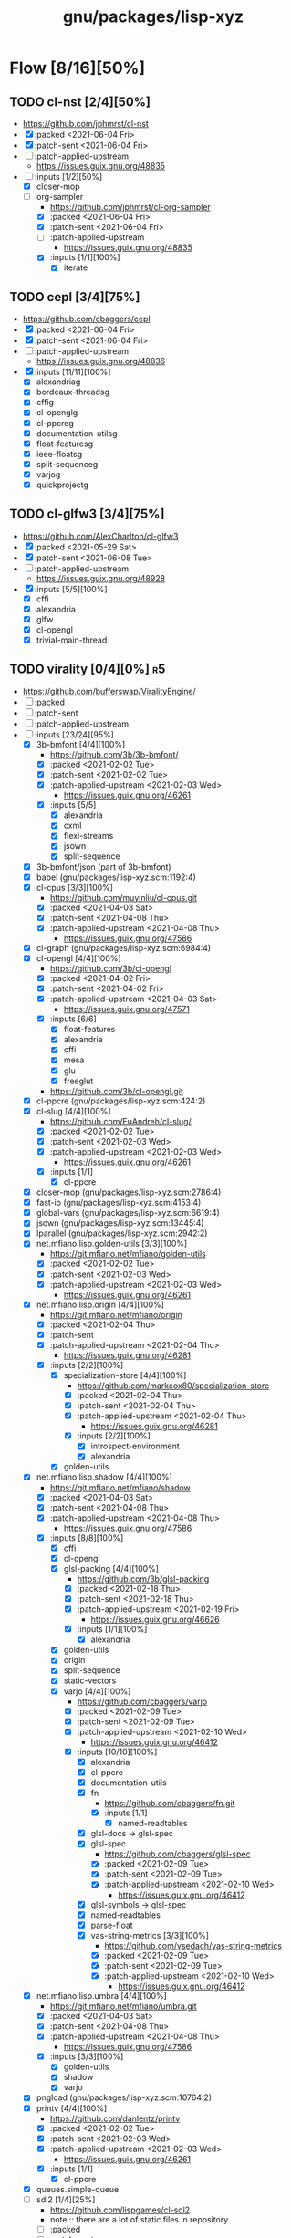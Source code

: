 #+title: gnu/packages/lisp-xyz
#+created: <2021-04-15 Thu 21:34:35 BST>
#+modified: <2021-06-12 Sat 22:14:08 BST>

* Flow [8/16][50%]
** TODO cl-nst [2/4][50%]
- https://github.com/jphmrst/cl-nst
- [X] :packed <2021-06-04 Fri>
- [X] :patch-sent <2021-06-04 Fri>
- [ ] :patch-applied-upstream
  + https://issues.guix.gnu.org/48835
- [-] :inputs [1/2][50%]
  - [X] closer-mop
  - [-] org-sampler
    - https://github.com/jphmrst/cl-org-sampler
    - [X] :packed <2021-06-04 Fri>
    - [X] :patch-sent <2021-06-04 Fri>
    - [ ] :patch-applied-upstream
      - https://issues.guix.gnu.org/48835
    - [X] :inputs [1/1][100%]
      + [X] iterate
** TODO cepl [3/4][75%]
- https://github.com/cbaggers/cepl
- [X] :packed <2021-06-04 Fri>
- [X] :patch-sent <2021-06-04 Fri>
- [ ] :patch-applied-upstream
  - https://issues.guix.gnu.org/48836
- [X] :inputs [11/11][100%]
  - [X] alexandriag
  - [X] bordeaux-threadsg
  - [X] cffig
  - [X] cl-openglg
  - [X] cl-ppcreg
  - [X] documentation-utilsg
  - [X] float-featuresg
  - [X] ieee-floatsg
  - [X] split-sequenceg
  - [X] varjog
  - [X] quickprojectg
** TODO cl-glfw3 [3/4][75%]
- https://github.com/AlexCharlton/cl-glfw3
- [X] :packed <2021-05-29 Sat>
- [X] :patch-sent <2021-06-08 Tue>
- [ ] :patch-applied-upstream
  - https://issues.guix.gnu.org/48928
- [X] :inputs [5/5][100%]
  + [X] cffi
  + [X] alexandria
  + [X] glfw
  + [X] cl-opengl
  + [X] trivial-main-thread

** TODO virality [0/4][0%] :r5:
- https://github.com/bufferswap/ViralityEngine/
- [ ] :packed
- [ ] :patch-sent
- [ ] :patch-applied-upstream
- [-] :inputs [23/24][95%]
  + [X] 3b-bmfont [4/4][100%]
    - https://github.com/3b/3b-bmfont/
    - [X] :packed <2021-02-02 Tue>
    - [X] :patch-sent  <2021-02-02 Tue>
    - [X] :patch-applied-upstream <2021-02-03 Wed>
      - https://issues.guix.gnu.org/46261
    - [X] :inputs [5/5]
      - [X] alexandria
      - [X] cxml
      - [X] flexi-streams
      - [X] jsown
      - [X] split-sequence
  + [X] 3b-bmfont/json (part of 3b-bmfont)
  + [X] babel (gnu/packages/lisp-xyz.scm:1192:4)
  + [X] cl-cpus [3/3][100%]
    - https://github.com/muyinliu/cl-cpus.git
    - [X] :packed <2021-04-03 Sat>
    - [X] :patch-sent <2021-04-08 Thu>
    - [X] :patch-applied-upstream <2021-04-08 Thu>
      - https://issues.guix.gnu.org/47586
  + [X] cl-graph (gnu/packages/lisp-xyz.scm:6984:4)
  + [X] cl-opengl [4/4][100%]
    - https://github.com/3b/cl-opengl
    - [X] :packed <2021-04-02 Fri>
    - [X] :patch-sent <2021-04-02 Fri>
    - [X] :patch-applied-upstream <2021-04-03 Sat>
      - https://issues.guix.gnu.org/47571
    - [X] :inputs [6/6]
      + [X] float-features
      + [X] alexandria
      + [X] cffi
      + [X] mesa
      + [X] glu
      + [X] freeglut
    - https://github.com/3b/cl-opengl.git
  + [X] cl-ppcre (gnu/packages/lisp-xyz.scm:424:2)
  + [X] cl-slug [4/4][100%]
    - https://github.com/EuAndreh/cl-slug/
    - [X] :packed <2021-02-02 Tue>
    - [X] :patch-sent <2021-02-03 Wed>
    - [X] :patch-applied-upstream <2021-02-03 Wed>
      - https://issues.guix.gnu.org/46261
    - [X] :inputs [1/1]
      - [X] cl-ppcre
  + [X] closer-mop (gnu/packages/lisp-xyz.scm:2786:4)
  + [X] fast-io (gnu/packages/lisp-xyz.scm:4153:4)
  + [X] global-vars (gnu/packages/lisp-xyz.scm:6619:4)
  + [X] jsown (gnu/packages/lisp-xyz.scm:13445:4)
  + [X] lparallel (gnu/packages/lisp-xyz.scm:2942:2)
  + [X] net.mfiano.lisp.golden-utils [3/3][100%]
    - https://git.mfiano.net/mfiano/golden-utils
    - [X] :packed <2021-02-02 Tue>
    - [X] :patch-sent <2021-02-03 Wed>
    - [X] :patch-applied-upstream <2021-02-03 Wed>
      - https://issues.guix.gnu.org/46261
  + [X] net.mfiano.lisp.origin [4/4][100%]
    - https://git.mfiano.net/mfiano/origin
    - [X] :packed <2021-02-04 Thu>
    - [X] :patch-sent
    - [X] :patch-applied-upstream <2021-02-04 Thu>
      - https://issues.guix.gnu.org/46281
    - [X] :inputs [2/2][100%]
      + [X] specialization-store [4/4][100%]
        - https://github.com/markcox80/specialization-store
        - [X] :packed <2021-02-04 Thu>
        - [X] :patch-sent <2021-02-04 Thu>
        - [X] :patch-applied-upstream <2021-02-04 Thu>
          + https://issues.guix.gnu.org/46281
        - [X] :inputs [2/2][100%]
          + [X] introspect-environment
          + [X] alexandria
      + [X] golden-utils
  + [X] net.mfiano.lisp.shadow [4/4][100%]
    - https://git.mfiano.net/mfiano/shadow
    - [X] :packed <2021-04-03 Sat>
    - [X] :patch-sent <2021-04-08 Thu>
    - [X] :patch-applied-upstream <2021-04-08 Thu>
      - https://issues.guix.gnu.org/47586
    - [X] :inputs [8/8][100%]
      + [X] cffi
      + [X] cl-opengl
      + [X] glsl-packing [4/4][100%]
        - https://github.com/3b/glsl-packing
        - [X] :packed <2021-02-18 Thu>
        - [X] :patch-sent <2021-02-18 Thu>
        - [X] :patch-applied-upstream <2021-02-19 Fri>
          - https://issues.guix.gnu.org/46626
        - [X] :inputs [1/1][100%]
          + [X] alexandria
      + [X] golden-utils
      + [X] origin
      + [X] split-sequence
      + [X] static-vectors
      + [X] varjo [4/4][100%]
        - https://github.com/cbaggers/varjo
        - [X] :packed <2021-02-09 Tue>
        - [X] :patch-sent <2021-02-09 Tue>
        - [X] :patch-applied-upstream <2021-02-10 Wed>
          - https://issues.guix.gnu.org/46412
        - [X] :inputs [10/10][100%]
          + [X] alexandria
          + [X] cl-ppcre
          + [X] documentation-utils
          + [X] fn
            - https://github.com/cbaggers/fn.git
            - [X] :inputs [1/1]
              + [X] named-readtables
          + [X] glsl-docs -> glsl-spec
          + [X] glsl-spec
            - https://github.com/cbaggers/glsl-spec
            - [X] :packed <2021-02-09 Tue>
            - [X] :patch-sent <2021-02-09 Tue>
            - [X] :patch-applied-upstream <2021-02-10 Wed>
              + https://issues.guix.gnu.org/46412
          + [X] glsl-symbols -> glsl-spec
          + [X] named-readtables
          + [X] parse-float
          + [X] vas-string-metrics [3/3][100%]
            - https://github.com/vsedach/vas-string-metrics
            - [X] :packed <2021-02-09 Tue>
            - [X] :patch-sent <2021-02-09 Tue>
            - [X] :patch-applied-upstream <2021-02-10 Wed>
              + https://issues.guix.gnu.org/46412
  + [X] net.mfiano.lisp.umbra [4/4][100%]
    - https://git.mfiano.net/mfiano/umbra.git
    - [X] :packed <2021-04-03 Sat>
    - [X] :patch-sent <2021-04-08 Thu>
    - [X] :patch-applied-upstream <2021-04-08 Thu>
      - https://issues.guix.gnu.org/47586
    - [X] :inputs [3/3][100%]
      - [X] golden-utils
      - [X] shadow
      - [X] varjo
  + [X] pngload (gnu/packages/lisp-xyz.scm:10764:2)
  + [X] printv [4/4][100%]
    - https://github.com/danlentz/printv
    - [X] :packed <2021-02-02 Tue>
    - [X] :patch-sent <2021-02-03 Wed>
    - [X] :patch-applied-upstream <2021-02-03 Wed>
      - https://issues.guix.gnu.org/46261
    - [X] :inputs [1/1]
      - [X] cl-ppcre
  + [X] queues.simple-queue
  + [-] sdl2 [1/4][25%]
    - https://github.com/lispgames/cl-sdl2
    - note :: there are a lot of static files in repository
    - [ ] :packed
    - [ ] :patch-sent
    - [ ] :patch-applied-upstream
    - [X] :inputs [6/6][100%]
      + [X] alexandria
      + [X] cl-autowrap
      + [X] cl-plus-c (part of cl-autowrap)
      + [X] cl-ppcre
      + [X] trivial-channels [4/4][100%]
        - https://github.com/rpav/trivial-channels.git
        - [X] :packed <2021-02-17 Wed>
        - [X] :patch-sent <2021-02-17 Wed>
        - [X] :patch-applied-upstream <2021-02-18 Thu>
          - https://issues.guix.gnu.org/46604
        - [X] :inputs [2/2]
          - [X] trivial-timeout [3/3][100%]
            - https://github.com/gwkkwg/trivial-timeout/
            - [X] :packed <2021-02-02 Tue>
            - [X] :patch-sent <2021-02-03 Wed>
            - [X] :patch-applied-upstream <2021-02-03 Wed>
              + https://issues.guix.gnu.org/46261
          - [X] bordeaux-threads
      + [X] trivial-features
  + [X] split-sequence (gnu/packages/lisp-xyz.scm:1493:2)
  + [X] static-vectors (gnu/packages/lisp-xyz.scm:4048:2)
  + [X] trivial-features (gnu/packages/lisp-xyz.scm:1104:4)

- [PATCH 5/5] Add new 3b-bmfont cl-slug golden-utils printv trivial-timeout
- [PATCH 2/2] Add new origin specialization-store
- [PATCH 4/4] On the way of Virality Engine: varjo glsl-spec vas-string-metrics fn

** TODO lucerne [/][%]
- https://github.com/eudoxia0/lucerne
- [ ] :packed
- [ ] :patch-sent
- [ ] :patch-applied-upstream
- [-] :inputs [4/6][66%]

** TODO cl-plplot [0/4][0%]
- https://github.com/HazenBabcock/cl-plplot
- [ ] :packed
- [ ] :patch-sent
- [ ] :paptch-applied-upstream
- [ ] :inputs [0/0]

** DONE cl-mount-info [4/4][100%]
CLOSED: [2021-03-09 Tue 08:43]
https://notabug.org/cage/cl-mount-info.git
- [X] :packed <2021-03-06 Sat>
- [X] :patch-sent <2021-03-06 Sat>
- [X] :paptch-applied-upstream <2021-03-08 Mon>
  - https://issues.guix.gnu.org/46977
- [X] :inputs [3/3]
  - [X] alexandria
  - [X] cffi
  - [X] cl-ppcre

** DONE cl-diskspace [3/3][100%]
CLOSED: [2021-03-09 Tue 08:44]
https://github.com/muyinliu/cl-diskspace
- [X] :packed <2021-03-06 Sat>
- [X] :patch-sent <2021-03-06 Sat>
- [X] :paptch-applied-upstream <2021-03-08 Mon>
  - https://issues.guix.gnu.org/46977

** DONE chronicity [4/4][100%]
CLOSED: [2021-03-09 Tue 08:44]
https://github.com/chaitanyagupta/chronicity
- [X] :packed <2021-03-06 Sat>
- [X] :patch-sent <2021-03-06 Sat>
- [X] :paptch-applied-upstream <2021-03-08 Mon>
  - https://issues.guix.gnu.org/46977
- [X] :inputs [3/3]
  + [X] cl-ppcre
  + [X] local-time
  + [X] cl-interpol

** DONE cl-debug [3/3][100%]
CLOSED: [2021-03-09 Tue 08:44]
- https://github.com/kmx-io/cl-debug
- [X] :packed <2021-03-06 Sat>
- [X] :patch-sent <2021-03-06 Sat>
- [X] :paptch-applied-upstream <2021-03-08 Mon>
  - https://issues.guix.gnu.org/46977

** DONE cl-re [4/4][100%]
CLOSED: [2021-04-25 Sun 17:24]
- https://github.com/massung/re
- [X] :packed <2021-03-06 Sat>
- [X] :patch-sent <2021-03-06 Sat>
- [X] :paptch-applied-upstream <2021-03-08 Mon>
  - https://issues.guix.gnu.org/46977
- [X] :inputs [1/1]
  + [X] parse [3/3][100%]
    - [X] :packed <2021-03-06 Sat>
    - [X] :patch-sent <2021-03-06 Sat>
    - [X] :paptch-applied-upstream <2021-03-08 Mon>
      + https://issues.guix.gnu.org/46977

** TODO adams [1/4][25%]
- https://github.com/cl-adams/adams
- [ ] :packed
- [ ] :patch-sent
- [ ] :paptch-applied-upstream
- [X] :inputs [11/11]
  + [X] alexandria
  + [X] chronicity
  + [X] cl-base64
  + [X] cl-debug
  + [X] cl-ppcre
  + [X] closer-mop
  + [X] ironclad
  + [X] parse-number
  + [X] re
  + [X] str
  + [X] trivial-utf-8

** DONE Djula [4/4][100%]
CLOSED: [2021-05-26 Wed 21:57]
- https://github.com/mmontone/djula
- [X] :packed <2021-05-23 Sun>
- [X] :patch-sent
- [X] :patch-applied-upstream
  - https://issues.guix.gnu.org/48615
- [X] :inputs [14/14][100%]
  + [X] access
  + [X] alexandria
  + [X] anaphora
  + [X] babel
  + [X] cl-ppcre
  + [X] split-sequence
  + [X] local-time
  + [X] closer-mop
  + [X] trivial-backtrace
  + [X] cl-slice [4/4]
    - https://github.com/tpapp/cl-slice
    - [X] :packed <2021-05-23 Sun>
    - [X] :patch-sent
    - [X] :patch-applied-upstream
    - [X] :inputs [3/3][100%]
      + [X] alexandria
      + [X] anaphora
      + [X] clunit
  + [X] cl-locale [4/4]
    - https://github.com/fukamachi/cl-locale
    - [X] :packed
    - [X] :patch-sent
    - [X] :patch-applied-upstream
    - [X] :inputs [4/4][100%]
      + [X] alexandria
      + [X] arnesi [4/4]
        - https://github.com/AccelerationNet/arnesi
        - [X] :packed <2021-05-23 Sun>
        - [X] :patch-sent
        - [X] :patch-applied-upstream
        - [X] :inputs [4/4][100%]
          + [X] collectors
          + [X] swank
          + [X] cl-ppcre
          + [X] fiveam
      + [X] cl-annot
      + [X] cl-syntax
  + [X] gettext
    - https://github.com/rotatef/gettext
    - [X] :packed <2021-05-23 Sun>
    - [X] :patch-sent
    - [X] :patch-applied-upstream
    - [X] :inputs [4/4][100%]
      + [X] split-sequence
      + [X] flexi-streams
      + [X] stefil
      + [X] yacc
  + [X] parser-combinators [4/4]
    - https://github.com/Ramarren/cl-parser-combinators
    - [X] :packed <2021-05-23 Sun>
    - [X] :patch-sent
    - [X] :patch-applied-upstream
    - [X] :inputs [1/1][100%]
      - [X] alexandria
  + [X] iterate


    Build results:
#+BEGIN_SRC sh :results value org :results output replace :exports results
guix describe
echo
guix build --load-path=. --rounds=3 --no-substitutes $(guix refresh --list-transitive --load-path=. sbcl-djula 2>1 | grep "sbcl-" | xargs -d" " -I{} echo {} | awk -F\@ '/sbcl\-/{print $1}' | xargs)
guix build --load-path=. --rounds=3 --no-substitutes $(guix refresh --list-transitive --load-path=. ecl-djula 2>1 | grep "ecl-" | xargs -d" " -I{} echo {} | awk -F\@ '/ecl\-/{print $1}' | xargs)
#+end_src

#+RESULTS:
#+begin_src org
Generation 51	May 22 2021 19:47:42	(current)
  guix 015869d
    repository URL: https://git.savannah.gnu.org/git/guix.git
    branch: master
    commit: 015869d4c62c7a450b8231adf6054a7b4b28e628

/gnu/store/rqzhvvxgxvp2ls4a28zpa41c54ym9yaj-sbcl-trivial-backtrace-1.1.0-1.6eb65bd
/gnu/store/ba3hr1z2vrkl6s53zxfbl50rg41kf7z7-sbcl-lift-1.7.1-2.2594160
/gnu/store/rksrr4g607l8lsxsmasjgfw03jkbnyn2-sbcl-split-sequence-2.0.0
/gnu/store/v3vlyzcp3r7irgqblpdnmxmxhgf9amxx-sbcl-fiveam-1.4.2
/gnu/store/6yz9q1i32c115103yp22l2vhdcqkijad-sbcl-net.didierverna.asdf-flv-2.1
/gnu/store/7a7sjrjdwnymcs6qvxrgwax6rig9bxbi-sbcl-alexandria-1.2
/gnu/store/pb7914y5zs42302vpspsivnvg0wwmrak-sbcl-rt-1990.12.19-1.a6a7503
/gnu/store/kbqls04wzaqaawcs5vrq5s6r2j5fyvig-sbcl-parser-combinators-0.0.0-1.9c7569a
/gnu/store/2i28q3n372k8y9h95qz61qr62660swby-sbcl-iterate-1.5
/gnu/store/lyzs5b4cyk0hr4kk3mq0b6yrcfpd0aj5-sbcl-cl-ppcre-2.1.1
/gnu/store/pqb5ri1zwl4kag2609a3axrxywnfvfh5-sbcl-flexi-streams-1.0.19
/gnu/store/y3qhrl8ycjzc2fq7zy547avmfzfq6pd9-sbcl-trivial-gray-streams-0.0.0-1.ebd59b1
/gnu/store/ylzg49vgdbf9w0v2pxl7zknzb0hfd1fy-sbcl-cl-containers-0.12.1-3.3d1df53
/gnu/store/hgw8xhssy60fqx7affxv0gwm4hqcdz74-sbcl-metatilities-base-0.6.6-1.6eaa9e3
/gnu/store/j231z3wyj4vw7imvm3ivvpkb2sj6qihq-sbcl-local-time-1.0.6-2.a177eb9
/gnu/store/gpl2f8dx7ssk74l63ifhyvxz1kndw0g2-sbcl-hu.dwim.stefil-0.0.0-2.414902c
/gnu/store/s6i5hz4fzcca0v5fa0zhqfzrjza5zbh5-sbcl-hu.dwim.asdf-20200724
/gnu/store/5li604avil0pdsjm8k6lfjm835wg85gb-sbcl-gettext-0.0.0-1.a432020
/gnu/store/i4c99mxxcw2cq16c4plzj07fcvya1bwg-sbcl-cl-yacc-0.3
/gnu/store/119lkrwf5jm2gbclgk1navmhp4ipng1n-sbcl-stefil-0.1-0.0398548
/gnu/store/1px685m75jjqps16r35kwwlhgm50jppm-sbcl-slime-swank-2.26
/gnu/store/6swcybi9n5iyza04rbvy6kfsffki180i-sbcl-metabang-bind-0.8.0-1.c93b7f7
/gnu/store/qq5ha50nmc91sc11wxj3gb4d7b4skr5l-sbcl-closer-mop-1.0.0-2.19c9d33
/gnu/store/1hbvha4qxdxn1jh0kb0g5zlhaakg5q02-sbcl-cl-slice-0.1.0-1.c531683
/gnu/store/hqnn27wz0fwqraxfikhyfzb6ycc80pb8-sbcl-let-plus-0.0.0-1.5f14af6
/gnu/store/nsk0wi50ighxsgxqlc8xycsqbhw4jfd3-sbcl-anaphora-0.9.6
/gnu/store/avb1y6wbw7my8i07ijv2i0lfijwb2q8x-sbcl-clunit-0.2.3-1.6f6d728
/gnu/store/7pbfwhkffg736vwdrc5g5j0p7c1m3lds-sbcl-cl-locale-0.1.1-1.0a36cc0
/gnu/store/dnmwfjc0w4ci6k14hsq0xsvavxbd10hn-sbcl-cl-syntax-0.0.3
/gnu/store/rcj9mrqn4qj3z2whz4yvf3xclyrq6cd1-sbcl-trivial-types-0.0.1
/gnu/store/0dwlv9y4s11kw1rbbypp5mwp6r4rrsvd-sbcl-named-readtables-0.9-3.585a28e
/gnu/store/p00bwnrxwky76ck3qv72hkxdrv2hl9q9-sbcl-cl-interpol-0.2.7-1.70a1137
/gnu/store/dc65z9k1maiskz853aqn2jh7yipacjxa-sbcl-cl-unicode-0.1.6
/gnu/store/nh3h07j6cv7zw8xmhiyr9fmki1r2fxvn-sbcl-cl-annot-0.0.0-1.c99e69c
/gnu/store/qvddf6ixiyfmcrmf502ihc3la6g94szq-sbcl-arnesi-2.0.0-1.1e7dc4c
/gnu/store/wgjn2yrcwxbgf5fbxcq1nrg8g183y6xn-sbcl-collectors-0.1-1.13acef2
/gnu/store/qgrkk31ndblgpdyvdxm6iszxfl9q5dzg-sbcl-symbol-munger-0.0.1-1.97598d4
/gnu/store/n0c1kmq6na7bqm03gvvyn8mxrwc2ggyp-sbcl-lisp-unit2-0.2.0-1.fb97215
/gnu/store/gfql37hcmq6x6q2i6daa59qk95xxi6h1-sbcl-prove-1.0.0-1.4f9122b
/gnu/store/58ydhagmj6gnzmjxbbllh37n8air5hqr-sbcl-cl-ansi-text-1.0.0-1.53badf7
/gnu/store/3zq9sqxfl0kzgfn473kbzdvag404gy6i-sbcl-cl-colors-0.0.0-1.8274105
/gnu/store/cjfji8am64wq2li20qw7pllhsc0ciqbb-sbcl-babel-0.5.0-1.aeed2d1
/gnu/store/dcmz3k4kgkxckgm39d1bnvgg2ykrr2ws-sbcl-trivial-features-0.8-1.870d03d
/gnu/store/34w3g85kv2n7jsc9vndb3mbqcpsjmd81-sbcl-access-1.5.0-1.1b26db3
/gnu/store/jj0bqiy1v22b26qrvpxhg0cr393cz5yj-sbcl-djula-0.2.0-1.5df7af3
/gnu/store/iyxddgy29dfdlddr61d3gm0wccrs17hc-ecl-trivial-backtrace-1.1.0-1.6eb65bd
/gnu/store/c2jf613zvc01n6770ph0aqxy8sgfjvxb-ecl-lift-1.7.1-2.2594160
/gnu/store/9z1gjwym1lpij97g85p7m2cz4m4j91ap-ecl-split-sequence-2.0.0
/gnu/store/88vpj3h84i6zxx8p9ak16h1130y65fil-ecl-fiveam-1.4.2
/gnu/store/ia9bd1dikiw04j533xqz0ch19gfk0jk8-ecl-net.didierverna.asdf-flv-2.1
/gnu/store/vwcc3sp31gddhlkzb7p14ws6anp8p7iy-ecl-alexandria-1.2
/gnu/store/zjyifr5gklvhjzr1lk9hkyl9p1y1iqsc-ecl-rt-1990.12.19-1.a6a7503
/gnu/store/jm2ls7aa1068qw2jfgraqcp63q99sc4q-ecl-parser-combinators-0.0.0-1.9c7569a
/gnu/store/4wxma5vfd4mjnwsrm3jakpxkqan35b04-ecl-iterate-1.5
/gnu/store/dsanf87vckinmr6raf0s2ba012nxix2y-ecl-cl-ppcre-2.1.1
/gnu/store/6l4s6z5mdrv9vnkayi9p6c6bkazig7jx-ecl-flexi-streams-1.0.19
/gnu/store/dm6lxnizba2bgk2ji65cqxr91n035ms3-ecl-trivial-gray-streams-0.0.0-1.ebd59b1
/gnu/store/d721rnd85y0ri5v0axbv1rf8dykh40zb-ecl-cl-containers-0.12.1-3.3d1df53
/gnu/store/zvd01rkld069x6av35r1w1zd77pkj7v5-ecl-metatilities-base-0.6.6-1.6eaa9e3
/gnu/store/9axlwwmx4wkyjmzh9xf2hqli52m3nmnh-ecl-local-time-1.0.6-2.a177eb9
/gnu/store/yz3mjs3kd7x54v3h6d7wayli6pck4i8a-ecl-hu.dwim.stefil-0.0.0-2.414902c
/gnu/store/byfba0c2qw1vsp8jk6951nyrfj7sflcm-ecl-hu.dwim.asdf-20200724
/gnu/store/9dfqa7dblm7d7mq9a78zsaxkb4zsa8hq-ecl-gettext-0.0.0-1.a432020
/gnu/store/70rvr1a37ws160igi3kyslx91x7iza1r-ecl-cl-yacc-0.3
/gnu/store/ghyk1ag2126a1y76kl26v5q2p94y8lhi-ecl-stefil-0.1-0.0398548
/gnu/store/5ica95l7955r8vrh4hvh62zcjplw37s1-ecl-slime-swank-2.26
/gnu/store/pfyc11gma4a37zxbaqpnd9ii6w1lbmc5-ecl-metabang-bind-0.8.0-1.c93b7f7
/gnu/store/5a8zz1hgmjgylgy039f4knpcx3ra8p0i-ecl-closer-mop-1.0.0-2.19c9d33
/gnu/store/q9wr7pscm3ybi8l5m8wlk2p9jmb4sd8d-ecl-cl-slice-0.1.0-1.c531683
/gnu/store/726v1hwb34z10zjl4wnd3byasy5y3y53-ecl-let-plus-0.0.0-1.5f14af6
/gnu/store/hqaan7cxsm6a64gbdgahyn3lvxzm5bxr-ecl-anaphora-0.9.6
/gnu/store/x70zzbn22h98yaj58anp1j8j23fy2brx-ecl-clunit-0.2.3-1.6f6d728
/gnu/store/643zsw1bi3hppp8v4bkl7g0pmvw64gxl-ecl-cl-locale-0.1.1-1.0a36cc0
/gnu/store/kyigmxbd8fg2j5rsgj19hlc6lxc6lppb-ecl-cl-syntax-0.0.3
/gnu/store/ww16w4n8h12qz4cf7a2h84g5sw2fq2bw-ecl-trivial-types-0.0.1
/gnu/store/92hjk4mkdqi9fqqm0aq09rnd7097x893-ecl-named-readtables-0.9-3.585a28e
/gnu/store/772zs2r0w2p6r1v29l9fdx3rilqz8kn1-ecl-cl-interpol-0.2.7-1.70a1137
/gnu/store/hxic7r1wckr97vamls7qvsdnm1sl7xmg-ecl-cl-unicode-0.1.6
/gnu/store/72lmjdq96nvv0hf9vck2zj48dzwk94sl-ecl-cl-annot-0.0.0-1.c99e69c
/gnu/store/a5zr7a4hvcg5ivwdga7gsnw2fvhaipxz-ecl-arnesi-2.0.0-1.1e7dc4c
/gnu/store/0jgfhrfgp1nch07m2hv4dcqcd35i1m7w-ecl-collectors-0.1-1.13acef2
/gnu/store/smy6l3rxmn5d9b4ca1llws3m9vw9qd77-ecl-symbol-munger-0.0.1-1.97598d4
/gnu/store/akbwj1f26q866y8931f4sxxlsl2l6y8p-ecl-lisp-unit2-0.2.0-1.fb97215
/gnu/store/kwl23pax3axla9m95kg9x7fxnr22vblp-ecl-prove-1.0.0-1.4f9122b
/gnu/store/w9iygpx9vdg7c3iyp2a3av0qb2r05gv5-ecl-cl-ansi-text-1.0.0-1.53badf7
/gnu/store/3z5qypb41zmf3j7ikzc4hdlqv3prsl2x-ecl-cl-colors-0.0.0-1.8274105
/gnu/store/di210ilm4l2v17hkc93z56dxgbwry4ik-ecl-babel-0.5.0-1.aeed2d1
/gnu/store/5q5rcp11iv64j55b30h16klfs0iil1yr-ecl-trivial-features-0.8-1.870d03d
/gnu/store/2igznyhw21fghg29amw0lsq9bdj9cl85-ecl-access-1.5.0-1.1b26db3
/gnu/store/b9rr864pjzwijbivbf87iyb10ybaphh8-ecl-djula-0.2.0-1.5df7af3
#+end_src
** DONE coalton [4/4][100%]
CLOSED: [2021-04-11 Sun 20:33]
- https://github.com/stylewarning/coalton
- [X] :packed <2021-04-10 Sat>
- [X] :patch-sent <2021-04-10 Sat>
- [X] :patch-applied-upstream
  - https://issues.guix.gnu.org/47683
- [X] :inputs [5/5][100%]
  + [X] alexandria
  + [X] global-vars
  + [X] trivial-garbage
  + [X] optima
  + [X] abstract-classes
    - [X] :packed <2021-04-10 Sat>
    - [X] :patch-sent <2021-04-10 Sat>
    - [X] :patch-applied-upstream
      + https://issues.guix.gnu.org/47683
    - [X] :inputs [1/1][100%]
      + [X] closer-mop

** TODO weir [3/4][75%]
- https://github.com/inconvergent/weir
- [X] :packed <2021-04-17 Sat>
- [X] :patch-sent <2021-04-21 Wed>
- [ ] :patch-applied-upstream
  - https://issues.guix.gnu.org/47943
- [X] :inputs [8/8][100%]
  + [X] alexandria
  + [X] cl-json
  + [X] cl-svg
    - https://github.com/wmannis/cl-svg
    - [X] :packed <2021-04-15 Thu>
    - [X] :patch-sent <2021-04-17 Sat>
    - [X] :patch-applied-upstream <2021-04-19 Mon>
      - https://issues.guix.gnu.org/47851
  + [X] inferior-shell
    - https://gitlab.common-lisp.net/qitab/inferior-shell.git
    - [X] :packed <2021-04-15 Thu>
    - [X] :patch-sent <2021-04-17 Sat>
    - [X] :patch-applied-upstream <2021-04-19 Mon>
      - https://issues.guix.gnu.org/47851
    - [X] :inputs [6/6][100%]
      - [X] alexandria
      - [X] trivia
      - [X] trivia.quasiquote
      - [X] fare-utils
      - [X] fare-quasiquote-extras
      - [X] fare-mop
        - https://gitlab.common-lisp.net/frideau/fare-mop.git
        - https://github.com/fare/fare-mop
        - [X] :packed <2021-04-15 Thu>
        - [X] :patch-sent <2021-04-17 Sat>
        - [X] :patch-applied-upstream <2021-04-19 Mon>
          - https://issues.guix.gnu.org/47851
        - [X] :inputs [1/1][100%]
          + [X] closer-mop
  + [X] lparallel
  + [X] png
    - https://github.com/ljosa/cl-png
    - [X] :packed <2021-04-15 Thu>
    - [X] :patch-sent <2021-04-17 Sat>
    - [X] :patch-applied-upstream <2021-04-19 Mon>
      - https://issues.guix.gnu.org/47851
    - [X] :inputs [1/1][100%]
      - [X] cffi
  + [X] split-sequence
  + [X] zpng

** DONE bknr-datastore
CLOSED: [2021-05-02 Sun 20:39]
- https://github.com/hanshuebner/bknr-datastore
- [X] :packed <2021-04-29 Thu>
- [X] :patch-sent <2021-04-29 Thu>
- [X] :patch-applied-upstream
  + https://issues.guix.gnu.org/48105
- [X] :inputs [1/1][100%]
  - [X] unit-test
#+begin_example
[env: /gnu/store/cc4lcxixh1gd06gjivqv3fkr1z3rp8ck-profile]
> ./pre-inst-env guix build sbcl-unit-test ecl-unit-test
/gnu/store/7k8qq6a5m31x5a4f47jhh02ag10ccc93-ecl-unit-test-0.0.0-1.266afaf
/gnu/store/56hp7l1mq067h7nxm5lczg198wfpf2c3-sbcl-unit-test-0.0.0-1.266afaf
#+end_example

* TODO borodust [0/4][0%] :author:r3:
** TODO cl-bodge [0/4][0%]
- https://github.com/borodust/cl-bodge
- [ ] :packed
- [ ] :patch-sent
- [ ] :paptch-applied-upstream
- [-] :inputs [21/40]
  - [X] bodge-utilities
  - [ ] bodge-blobs-support
  - [-] bodge-canvas
    - https://github.com/borodust/bodge-canvas
    - [ ] :packed
    - [ ] :patch-sent
    - [ ] :paptch-applied-upstream
    - [-] :inputs [5/10]
      + [X] bodge-utilities
      + [X] bodge-math
      + [ ] bodge-memory
      + [ ] bodge-nanovg
      + [ ] nanovg-blob
      + [ ] cl-muth
      + [X] cl-opengl
      + [X] static-vectors
      + [X] cffi
      + [ ] cffi-c-ref
  - [ ] bodge-chipmunk
    - https://github.com/borodust/bodge-chipmunk
  - [-] bodge-concurrency
    - https://github.com/borodust/bodge-concurrency
    - [ ] :packed
    - [ ] :patch-sent
    - [ ] :paptch-applied-upstream
    - [-] :inputs [4/8]
      - [ ] bodge-memory
      - [X] bodge-queue
      - [X] bodge-utilities
      - [X] bordeaux-threads
      - [ ] cl-flow
      - [ ] cl-muth
      - [ ] simple-flow-dispatcher
      - [X] trivial-main-thread
  - [ ] bodge-glad
  - [ ] bodge-host
  - [ ] bodge-libc-essentials
  - [X] bodge-math
  - [ ] bodge-memory
  - [ ] bodge-ode
  - [ ] bodge-openal
  - [ ] bodge-sndfile
  - [ ] bodge-ui
  - [X] cffi
  - [ ] chipmunk-blob -> https://github.com/slembcke/Chipmunk2D
  - [X] chipz
  - [X] cl-conspack [4/4][100%]
    - https://github.com/Dav1dde/glad
    - [X] :packed <2021-03-31 Wed>
    - [X] :patch-sent <2021-03-31 Wed>
    - [X] :paptch-applied-upstream <2021-04-01 Thu>
      - https://issues.guix.gnu.org/47531
    - [X] :inputs [6/6]
      - [X] alexandria
      - [X] closer-mop
      - [X] fast-io
      - [X] ieee-floats
      - [X] trivial-garbage
      - [X] trivial-utf-8
  - [X] cl-fad
  - [-] cl-flow
    - https://github.com/borodust/cl-flow
    - [ ] :packed
    - [ ] :patch-sent
    - [ ] :paptch-applied-upstream
    - [-] :inputs [1/2]]
      - [X] alexandria
      - [ ] cl-muth
  - [-] cl-muth
    - https://github.com/borodust/cl-muth
    - [ ] :packed
    - [ ] :patch-sent
    - [ ] :paptch-applied-upstream
    - [-] :inputs [3/4]
      - [X] alexandria
      - [X] bordeaux-threads
      - [X] bodge-queue
      - [-] bodge-heap
        - https://github.com/borodust/bodge-heap
        - [ ] :packed
        - [ ] :patch-sent
        - [ ] :paptch-applied-upstream
        - [-] :inputs [0/0]
  - [X] cl-opengl
  - [X] cl-ppcre
  - [X] claw
  - [X] claw-utils
  - [X] flexi-streams
  - [X] float-features
  - [ ] glad-blob
  - [X] inferior-shell
  - [X] local-time
  - [X] log4cl
  - [ ] ode-blob -> https://bitbucket.org/odedevs
  - [ ] openal-blob -> openal
  - [X] opticl
  - [-] simple-flow-dispatcher
    - https://github.com/borodust/simple-flow-dispatcher
    - [ ] :packed
    - [ ] :patch-sent
    - [ ] :paptch-applied-upstream
    - [-] :inputs [2/3]
      - [X] alexandria
      - [ ] cl-muth
      - [X] bodge-queue
  - [X] sndfile-blob -> libsndfile
  - [X] split-sequence
  - [X] static-vectors
  - [X] trivial-features
  - [X] trivial-garbage

* TODO vseloved [0/1][0%] :author:r1:
** TODO cl-redis [1/5][20%]
- https://github.com/vseloved/cl-redis
- [ ] :packed
- [ ] :patch-sent
- [ ] :patch-applied-upstream
- [-] :inputs [4/6][66%]
  + [X] babel
  + [X] bordeaux-threads
  + [X] cl-ppcre
  + [X] flexi-streams
  + [ ] should-test
  + [ ] rutils [0/3][0%]
    + https://github.com/vseloved/rutils
    + [ ] :packed
    + [ ] :patch-sent
    + [ ] :patch-applied-upstream
- [X] :inputs [1/1][100%]
  + [X] usocket

* TODO Shinmera/Shirakumo [1/4][25%] :author:r5:
** TODO qt-libs [/][%]
- https://github.com/Shinmera/qt-libs
- [X] :packed <2021-05-12 Wed>
- [ ] :patch-sent
- [ ] :patch-applied-upstream
- [ ] :inputs [0/0][0%]
** TODO chirp [/][%]
  - https://github.com/Shinmera/chirp
  - [X] :packed <2021-05-12 Wed>
  - [X] :patch-sent <2021-06-08 Tue>
  - [ ] :patch-applied-upstream
    - https://issues.guix.gnu.org/48929
  - [X] :inputs [12/12][100%]
    + [X] alexandria
    + [X] babel
    + [X] cl-base64
    + [X] cl-ppcre
    + [X] dexador
    + [X] drakma
    + [X] flexi-streams
    + [X] ironclad
    + [X] local-time
    + [X] split-sequence
    + [X] uuid
    + [X] yason
** TODO trial [2/5][40%]
- https://github.com/Shirakumo/trial/
- [X] :packed <2021-05-27 Thu>
- [X] :patch-sent <2021-05-27 Thu>
- [ ] :patch-applied-upstream
  - https://issues.guix.gnu.org/48708
- [-] :inputs [31/32][96%]
  - [X] 3d-matrices
    + https://github.com/Shinmera/3d-matrices
    + [X] :packed <2021-05-03 Mon>
    + [X] :patch-sent <2021-05-03 Mon>
    + [X] :patch-applied-upstream <2021-05-08 Sat>
      - https://issues.guix.gnu.org/48208
    + [X] :inputs [2/2][100%]
      + [X] 3d-vectors
        - [X] :packed <2021-04-11 Sun>
        - [X] :patch-sent <2021-05-03 Mon>
        - [X] :patch-applied-upstream <2021-05-08 Sat>
          + https://issues.guix.gnu.org/48208
      + [X] documentation-utils
    + [X] documentation-utils
  - [X] alexandria
  - [X] 3d-vectors
  - [X] bordeaux-threads
  - [-] cl-gamepad
    - https://github.com/Shirakumo/cl-gamepad
    - [X] :packed <2021-05-27 Thu>
    - [X] :patch-sent <2021-05-27 Thu>
    - [ ] :patch-applied-upstream
      - https://issues.guix.gnu.org/48708
    - [X] :inputs [4/4][100%]
      - [X] cffi
      - [X] documentation-utils
      - [X] trivial-features
      - [X] libevdev
  - [X] cl-jpeg
  - [X] cl-opengl
  - [X] closer-mop
  - [X] cl-ppcre
  - [X] cl-tga
  - [X] deploy
  - [X] fast-io
  - [X] flare
    - https://github.com/Shinmera/flare
    - [X] :packed <2021-05-26 Wed>
    - [X] :patch-sent <2021-05-26 Wed>
    - [X] :patch-applied-upstream <2021-05-27 Thu>
      - https://issues.guix.gnu.org/48689
    - [X] :inputs [6/6][100%]
      + [X] lambda-fiddle
      + [X] array-utils
      + [X] trivial-garbage
      + [X] 3d-vectors
      + [X] documentation-utils
      + [X] for
  - [X] float-features
  - [X] flow
    - https://github.com/Shinmera/flow
    - [X] :packed <2021-05-27 Thu>
    - [X] :patch-sent <2021-05-27 Thu>
    - [X] :patch-applied-upstream <2021-06-08 Tue>
      - https://issues.guix.gnu.org/48708
    - [X] :inputs [2/2][100%]
      + [X] closer-mop
      + [X] documentation-utils
  - [X] for
    - https://github.com/Shinmera/for
    - [X] :packed <2021-05-08 Sat>
    - [X] :patch-sent <2021-05-26 Wed>
    - [X] :patch-applied-upstream <2021-05-27 Thu>
      - https://issues.guix.gnu.org/48689
    - [X] :inputs [3/3][100%]
      - [X] documentation-utils
      - [X] form-fiddle
      - [X] lambda-fiddle
  - [X] glsl-toolkit
    - https://github.com/Shirakumo/glsl-toolkit
    - [X] :packed <2021-05-08 Sat>
    - [X] :patch-sent <2021-05-08 Sat>
    - [X] :patch-applied-upstream <2021-05-11 Tue>
      - https://issues.guix.gnu.org/48297
    - [X] :inputs [4/4][100%]
      - [X] documentation-utils
      - [X] trivial-indent
      - [X] parse-float
      - [X] cl-ppcre
  - [X] ieee-floats
  - [X] jsown
  - [X] lambda-fiddle
  - [X] lquery
  - [X] messagebox
    + https://github.com/Shinmera/messagebox
    + [X] :packed <2021-05-08 Sat>
    + [X] :patch-sent <2021-05-08 Sat>
    + [X] :patch-applied-upstream <2021-05-11 Tue>
      - https://issues.guix.gnu.org/48297
    + [X] :inputs [2/2][100%]
      - [X] documentation-utils
      - [X] trivial-features
  - [X] mmap
  - [X] pathname-utils
    - https://github.com/Shinmera/pathname-utils.git
    - [X] :packed <2021-04-21 Wed>
    - [X] :patch-sent <2021-04-21 Wed>
    - [X] :patch-applied-upstream <2021-04-22 Thu>
      - https://issues.guix.gnu.org/47942
  - [X] pngload
  - [X] retrospectiff
  - [X] static-vectors
  - [X] terrable
    - https://github.com/Shirakumo/terrable.git
    - [X] :packed <2021-04-25 Sun>
    - [X] :patch-sent <2021-04-25 Sun>
    - [X] :patch-applied-upstream <2021-04-25 Sun>
      - https://issues.guix.gnu.org/47961
  - [X] trivial-garbage
  - [X] trivial-indent
  - [X] verbose
  - [X] zpng
- [ ] :inputs-additions
  + [ ] alloy
  + [ ] backends
  + [ ] feedback
  + [ ] assimp
  + [ ] harmony
  + [ ] file-notify
  + [ ] cl-steamworks

** DONE radiance [4/4][100%]
CLOSED: [2021-02-04 Thu 00:28]
- https://github.com/Shirakumo/radiance
- [X] :packed <2021-01-31 Sun>
- [X] :patch-sent <2021-02-02 Tue>
- [X] :patch-applied-upstream <2021-02-04 Thu>
  - https://issues.guix.gnu.org/46250
- [X] :inputs [15/15][100%]
  - [X] babel (gnu/packages/lisp-xyz.scm:1192:4)
  - [X] bordeaux-threads (gnu/packages/lisp-xyz.scm:251:2)
  - [X] closer-mop (gnu/packages/lisp-xyz.scm:2786:4)
  - [X] cl-ppcre (gnu/packages/lisp-xyz.scm:424:2)
  - [X] documentation-utils (gnu/packages/lisp-xyz.scm:7062:4)
  - [X] form-fiddle (gnu/packages/lisp-xyz.scm:7134:4)
  - [X] lambda-fiddle (gnu/packages/lisp-xyz.scm:11629:4)
  - [X] local-time (gnu/packages/lisp-xyz.scm:4365:4)
  - [X] modularize-hooks [4/4][100%]
    - https://github.com/Shinmera/modularize-hooks
    - [X] :packed <2021-01-26 Tue>
    - [X] :patch-sent <2021-01-26 Tue>
    - [X] :patch-applied-upstream <2021-01-27 Wed>
      + https://issues.guix.gnu.org/46120
    - [X] :inputs [4/4][100%]
      + [X] closer-mop (gnu/packages/lisp-xyz.scm:2786:4)
      + [X] lambda-fiddle (gnu/packages/lisp-xyz.scm:11629:4)
      + [X] modularize [4/4][100%]
        - https://github.com/Shinmera/modularize
        - [X] :packed <2021-01-25 Mon>
        - [X] :patch-sent <2021-01-25 Mon>
        - [X] :patch-applied-upstream <2021-01-26 Tue>
          + https://issues.guix.gnu.org/46105
        - [X] :inputs [2/2][100%]
          - [X] documentation-utils (gnu/packages/lisp-xyz.scm:7062:4)
          - [X] trivial-package-local-nicknames (gnu/packages/lisp-xyz.scm:9582:2)
      + [X] trivial-arguments [3/3][100%]
        - https://github.com/Shinmera/trivial-arguments
        - [X] :packed <2021-01-25 Mon>
        - [X] :patch-sent <2021-01-25 Mon>
        - [X] :patch-applied-upstream <2021-01-26 Tue>
          + https://issues.guix.gnu.org/46105
  - [X] modularize-interfaces [4/4][100%]
    - https://github.com/Shinmera/modularize-interfaces
    - [X] :packed <2021-01-26 Tue>
    - [X] :patch-sent <2021-01-26 Tue>
    - [X] :patch-applied-upstream <2021-01-27 Wed>
      + https://issues.guix.gnu.org/46120
    - [X] :inputs [4/4][100%]
      - [X] lambda-fiddle (gnu/packages/lisp-xyz.scm:11629:4)
      - [X] modularize (gnu/packages/lisp-xyz.scm:9753:4)
      - [X] trivial-arguments (gnu/packages/lisp-xyz.scm:3274:4)
      - [X] trivial-indent (gnu/packages/lisp-xyz.scm:7030:4)
  - [X] puri (gnu/packages/lisp-xyz.scm:2408:4)
  - [X] trivial-indent (gnu/packages/lisp-xyz.scm:7030:4)
  - [X] trivial-mimes (gnu/packages/lisp-xyz.scm:4397:4)
  - [X] ubiquitous [4/4][100%]
    - https://github.com/Shinmera/ubiquitous
    - [X] :packed <2021-01-25 Mon>
    - [X] :patch-sent <2021-01-25 Mon>
    - [X] :patch-applied-upstream <2021-01-26 Tue>
      - https://issues.guix.gnu.org/46105
    - [X] :inputs [1/1][100%]
      + [X] bordeaux-threads (gnu/packages/lisp-xyz.scm:251:2)
  - [X] deploy [4/4][100%]
    - https://github.com/Shinmera/deploy
    - [X] :packed <2021-01-30 Sat>
    - [X] :patch-sent <2021-01-31 Sun>
    - [X] :patch-applied-upstream <2021-01-31 Sun>
      + https://issues.guix.gnu.org/46200
    - [X] :inputs [5/5][100%]
      + [X] cffi (gnu/packages/lisp-xyz.scm:2548:2)
      + [X] documentation-utils (gnu/packages/lisp-xyz.scm:7062:4)
      + [X] trivial-features (gnu/packages/lisp-xyz.scm:1137:4)
      + [X] cl-out123 [4/4][100%]
        + https://github.com/Shirakumo/cl-out123
        + [X] :packed <2021-01-27 Wed>
        + [X] :patch-sent <2021-01-29 Fri>
        + [X] :patch-applied-upstream <2021-01-30 Sat>
          - https://issues.guix.gnu.org/46173
        + [X] :inputs [6/6][100%]
          + [X] libout123 (gnu/packages/mp3.scm mpg123)
          + [X] cffi (gnu/packages/lisp-xyz.scm:2519:2)
          + [X] trivial-features (gnu/packages/lisp-xyz.scm:1137:4)
          + [X] trivial-garbage (gnu/packages/lisp-xyz.scm:2760:2)
          + [X] documentation-utils (gnu/packages/lisp-xyz.scm:7062:4)
          + [X] bordeaux-threads (gnu/packages/lisp-xyz.scm:251:2)
      + [X] cl-mpg123 [4/4][100%]
        + https://github.com/Shirakumo/cl-mpg123
        + [X] :packed <2021-01-31 Sun>
        + [X] :patch-sent <2021-01-31 Sun>
        + [X] :patch-applied-upstream <2021-01-31 Sun>
          - https://issues.guix.gnu.org/46200
        + [X] :inputs [7/7][100%]
          - [X] libmpg123 (gnu/packages/mp3.scm mpg123)
          - [X] cffi (gnu/packages/lisp-xyz.scm:2519:2)
          - [X] trivial-features (gnu/packages/lisp-xyz.scm:1137:4)
          - [X] trivial-garbage (gnu/packages/lisp-xyz.scm:2760:2)
          - [X] documentation-utils (gnu/packages/lisp-xyz.scm:7062:4)
          - [X] cl-out123
          - [X] verbose [4/4][100%]
            - https://github.com/Shinmera/verbose/
            - [X] :packed <2021-01-30 Sat>
            - [X] :patch-sent <2021-01-31 Sun>
            - [X] :patch-applied-upstream <2021-01-31 Sun>
              - https://issues.guix.gnu.org/46200
            - [X] :inputs [5/5][100%]
              + [X] documentation-utils (gnu/packages/lisp-xyz.scm:7062:4)
              + [X] piping [3/3][100%]
                - https://github.com/Shinmera/piping/
                - [X] :packed <2021-01-30 Sat>
                - [X] :patch-sent <2021-01-31 Sun>
                - [X] :patch-applied-upstream <2021-01-31 Sun>
                  - https://issues.guix.gnu.org/46200
              + [X] dissect (gnu/packages/lisp-xyz.scm:10055:4)
              + [X] bordeaux-threads (gnu/packages/lisp-xyz.scm:251:2)
              + [X] local-time (gnu/packages/lisp-xyz.scm:4397:4)
*** Modules
- https://gitlab.com/jason.melbye/r-djula
- https://github.com/Shirakumo/radiance-contribs

* TODO sjl [0/1][0%] :author:r1:
** TODO adopt [1/4][25%]
- https://github.com/sjl/adopt
- [X] :packed <2021-06-08 Tue>
- [ ] :patch-sent
- [ ] :patch-applied-upstream
- [-] :inputs [2/3][66%]
  + [X] 1am
  + [-] bobbin
    - [ ] :packed <2021-06-08 Tue>
    - [ ] :patch-sent
    - [ ] :patch-applied-upstream
    - [X] :inputs [1/1][100%]
      + [X] split-sequence
  + [X] split-sequence

* TODO s-expressionists [0/1][0%] :author:r3:
** TODO ctype [/][%]
